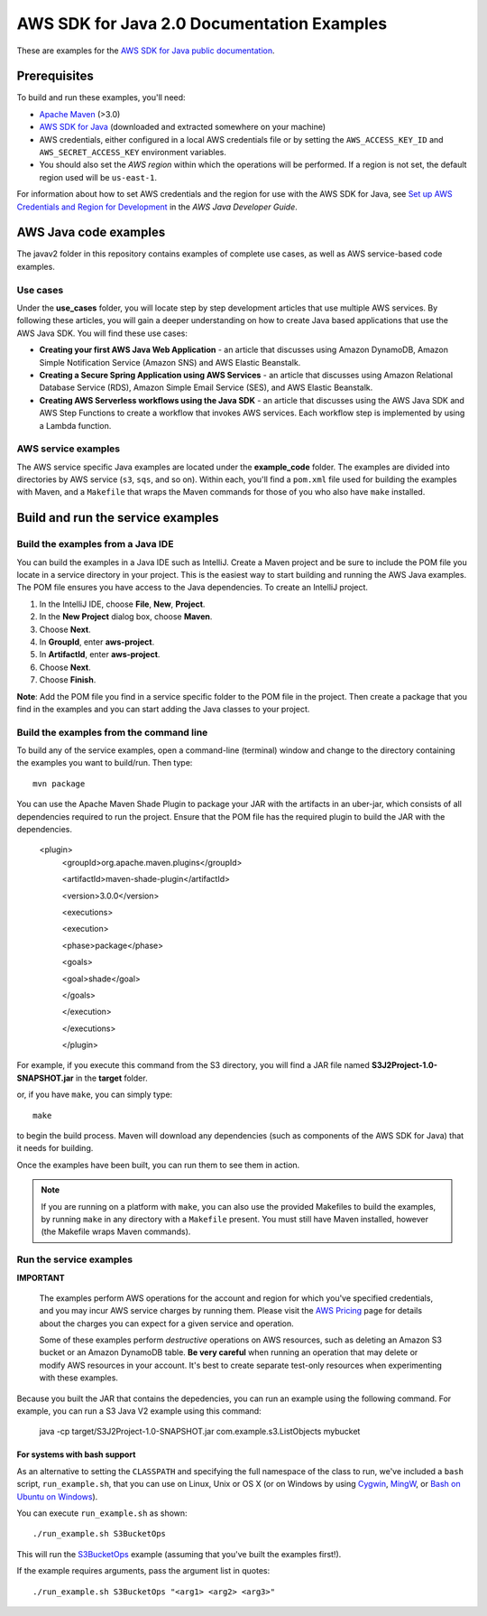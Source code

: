 .. Copyright Amazon.com, Inc. or its affiliates. All Rights Reserved.

   This work is licensed under a Creative Commons Attribution-NonCommercial-ShareAlike 4.0
   International License (the "License"). You may not use this file except in compliance with the
   License. A copy of the License is located at http://creativecommons.org/licenses/by-nc-sa/4.0/.

   This file is distributed on an "AS IS" BASIS, WITHOUT WARRANTIES OR CONDITIONS OF ANY KIND,
   either express or implied. See the License for the specific language governing permissions and
   limitations under the License.

###########################################
AWS SDK for Java 2.0 Documentation Examples
###########################################

These are examples for the `AWS SDK for Java public documentation <javasdk-docs_>`_.

Prerequisites
=============

To build and run these examples, you'll need:

* `Apache Maven <https://maven.apache.org/>`_ (>3.0)
* `AWS SDK for Java <https://aws.amazon.com/sdk-for-java/>`_ (downloaded and extracted somewhere on
  your machine)
* AWS credentials, either configured in a local AWS credentials file or by setting the
  ``AWS_ACCESS_KEY_ID`` and ``AWS_SECRET_ACCESS_KEY`` environment variables.
* You should also set the *AWS region* within which the operations will be performed. If a region is
  not set, the default region used will be ``us-east-1``.

For information about how to set AWS credentials and the region for use with the AWS SDK for Java,
see `Set up AWS Credentials and Region for Development
<http://docs.aws.amazon.com/sdk-for-java/v2/developer-guide/setup-credentials.html>`_ in the *AWS
Java Developer Guide*.

AWS Java code examples
======================

The javav2 folder in this repository contains examples of complete use cases, as well as AWS service-based code examples.

Use cases
---------

Under the **use_cases** folder, you will locate step by step development articles that use multiple AWS services. By following these articles, you will gain a deeper understanding on how to create Java based applications that use the AWS Java SDK. You will find these use cases:

+ **Creating your first AWS Java Web Application** - an article that discusses using Amazon DynamoDB, Amazon Simple Notification Service (Amazon SNS) and AWS Elastic Beanstalk.
+ **Creating a Secure Spring Application using AWS Services** - an article that discusses using Amazon Relational Database Service (RDS), Amazon Simple Email Service (SES), and AWS Elastic Beanstalk.
+ **Creating AWS Serverless workflows using the Java SDK** - an article that discusses using the AWS Java SDK and AWS Step Functions to create a workflow that invokes AWS services. Each workflow step is implemented by using a Lambda function.

AWS service examples
--------------------

The AWS service specific Java examples are located under the **example_code** folder. The examples are divided into directories by AWS service (``s3``, ``sqs``, and so on). Within
each, you'll find a ``pom.xml`` file used for building the examples with Maven, and a ``Makefile``
that wraps the Maven commands for those of you who also have ``make`` installed.





Build and run the service examples
==================================

Build the examples from a Java IDE 
----------------------------------

You can build the examples in a Java IDE such as IntelliJ. Create a Maven project and be sure to include the POM file you locate in a service directory in your project. This is the easiest way to start building and running the AWS Java examples. The POM file ensures you have access to the Java dependencies. To create an IntelliJ project. 

1. In the IntelliJ IDE, choose **File**, **New**, **Project**. 
2. In the **New Project** dialog box, choose **Maven**. 
3. Choose **Next**.
4. In **GroupId**, enter **aws-project**. 
5. In **ArtifactId**, enter **aws-project**. 
6. Choose **Next**.
7. Choose **Finish**. 

**Note**: Add the POM file you find in a service specific folder to the POM file in the project. Then create a package that you find in the examples and you can start adding the Java classes to your project. 

Build the examples from the command line 
-----------------------------------------

To build any of the service examples, open a command-line (terminal) window and change to the directory containing the examples
you want to build/run. Then type::

   mvn package

You can use the Apache Maven Shade Plugin to package your JAR with the artifacts in an uber-jar, which consists of all dependencies required to run the project. Ensure that the POM file has the required plugin to build the JAR with the dependencies. 

   
    <plugin>
       <groupId>org.apache.maven.plugins</groupId>
       
       <artifactId>maven-shade-plugin</artifactId>
       
       <version>3.0.0</version>
       
       <executions>
       
       <execution>
       
       <phase>package</phase>
       
       <goals>
       
       <goal>shade</goal>
       
       </goals>
       
       </execution>
       
       </executions>
       
       </plugin>
     
    
          
For example, if you execute this command from the S3 directory, you will find a JAR file named **S3J2Project-1.0-SNAPSHOT.jar** in the **target** folder.           

or, if you have ``make``, you can simply type::

   make

to begin the build process. Maven will download any dependencies (such as components of the AWS SDK
for Java) that it needs for building.

Once the examples have been built, you can run them to see them in action.

.. note:: If you are running on a platform with ``make``, you can also use the provided Makefiles to
   build the examples, by running ``make`` in any directory with a ``Makefile`` present. You must
   still have Maven installed, however (the Makefile wraps Maven commands).


Run the service examples
------------------------

**IMPORTANT**

   The examples perform AWS operations for the account and region for which you've specified
   credentials, and you may incur AWS service charges by running them. Please visit the `AWS Pricing
   <https://aws.amazon.com/pricing/>`_ page for details about the charges you can expect for a given
   service and operation.

   Some of these examples perform *destructive* operations on AWS resources, such as deleting an
   Amazon S3 bucket or an Amazon DynamoDB table. **Be very careful** when running an operation that
   may delete or modify AWS resources in your account. It's best to create separate test-only
   resources when experimenting with these examples.

Because you built the JAR that contains the depedencies, you can run an example using the following command. For example, you can run a S3 Java V2 example using this command:

          java -cp target/S3J2Project-1.0-SNAPSHOT.jar com.example.s3.ListObjects mybucket

For systems with bash support
~~~~~~~~~~~~~~~~~~~~~~~~~~~~~

As an alternative to setting the ``CLASSPATH`` and specifying the full namespace of the class to
run, we've included a ``bash`` script, ``run_example.sh``, that you can use on Linux, Unix or OS X
(or on Windows by using `Cygwin <https://www.cygwin.com/>`_, `MingW <http://www.mingw.org/>`_, or
`Bash on Ubuntu on Windows <https://msdn.microsoft.com/en-us/commandline/wsl/about>`_).

You can execute ``run_example.sh`` as shown::

    ./run_example.sh S3BucketOps

This will run the `S3BucketOps <example_code/s3/src/main/java/com/example/s3/S3BucketOps.java>`_
example (assuming that you've built the examples first!).

If the example requires arguments, pass the argument list in quotes::

  ./run_example.sh S3BucketOps "<arg1> <arg2> <arg3>"

.. _maven: https://maven.apache.org/
.. _javasdk: https://aws.amazon.com/sdk-for-java/
.. _javasdk-docs: http://docs.aws.amazon.com/sdk-for-java/v2/developer-guide/
